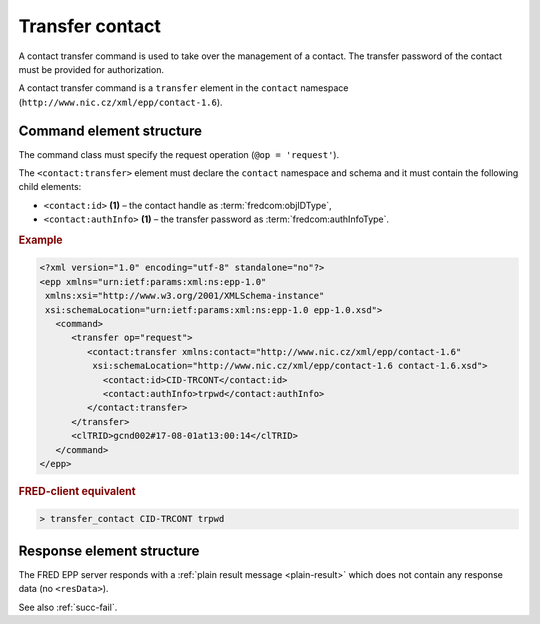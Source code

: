 
.. index::
   pair: transfer; contact

Transfer contact
================

A contact transfer command is used to take over the management of a contact.
The transfer password of the contact must be provided for authorization.

.. todo:: vygenerovani noveho hesla

A contact transfer command is a ``transfer`` element in the ``contact`` namespace
(``http://www.nic.cz/xml/epp/contact-1.6``).

.. index:: Ⓔtransfer, Ⓔid, ⒺauthInfo

Command element structure
-------------------------

The command class must specify the request operation (``@op = 'request'``).

The ``<contact:transfer>`` element must declare the ``contact`` namespace
and schema and it must contain the following child elements:

* ``<contact:id>`` **(1)** – the contact handle as :term:`fredcom:objIDType`,
* ``<contact:authInfo>`` **(1)**  – the transfer password as :term:`fredcom:authInfoType`.

.. rubric:: Example

.. code-block:: xml

   <?xml version="1.0" encoding="utf-8" standalone="no"?>
   <epp xmlns="urn:ietf:params:xml:ns:epp-1.0"
    xmlns:xsi="http://www.w3.org/2001/XMLSchema-instance"
    xsi:schemaLocation="urn:ietf:params:xml:ns:epp-1.0 epp-1.0.xsd">
      <command>
         <transfer op="request">
            <contact:transfer xmlns:contact="http://www.nic.cz/xml/epp/contact-1.6"
             xsi:schemaLocation="http://www.nic.cz/xml/epp/contact-1.6 contact-1.6.xsd">
               <contact:id>CID-TRCONT</contact:id>
               <contact:authInfo>trpwd</contact:authInfo>
            </contact:transfer>
         </transfer>
         <clTRID>gcnd002#17-08-01at13:00:14</clTRID>
      </command>
   </epp>

.. rubric:: FRED-client equivalent

.. code-block:: shell

   > transfer_contact CID-TRCONT trpwd

Response element structure
--------------------------

The FRED EPP server responds with a :ref:`plain result message <plain-result>`
which does not contain any response data (no ``<resData>``).

See also :ref:`succ-fail`.
